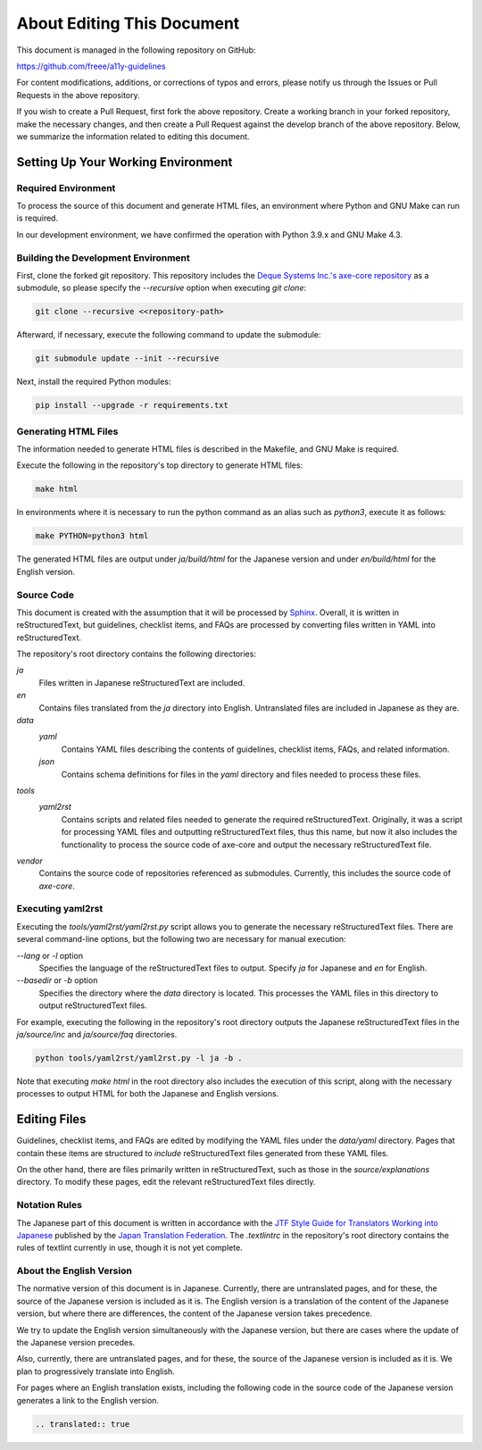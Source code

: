 .. _intro-contributing:

###########################
About Editing This Document
###########################

This document is managed in the following repository on GitHub:

https://github.com/freee/a11y-guidelines

For content modifications, additions, or corrections of typos and errors, please notify us through the Issues or Pull Requests in the above repository.

If you wish to create a Pull Request, first fork the above repository. Create a working branch in your forked repository, make the necessary changes, and then create a Pull Request against the develop branch of the above repository.
Below, we summarize the information related to editing this document.

***********************************
Setting Up Your Working Environment
***********************************

Required Environment
====================

To process the source of this document and generate HTML files, an environment where Python and GNU Make can run is required.

In our development environment, we have confirmed the operation with Python 3.9.x and GNU Make 4.3.

Building the Development Environment
====================================

First, clone the forked git repository.
This repository includes the `Deque Systems Inc.'s axe-core repository`_ as a submodule, so please specify the `--recursive` option when executing `git clone`:

.. code:: shell

   git clone --recursive <<repository-path>

Afterward, if necessary, execute the following command to update the submodule:

.. code:: shell

   git submodule update --init --recursive

Next, install the required Python modules:

.. code-block:: shell

   pip install --upgrade -r requirements.txt

Generating HTML Files
=====================

The information needed to generate HTML files is described in the Makefile, and GNU Make is required.

Execute the following in the repository's top directory to generate HTML files:

.. code:: shell

   make html

In environments where it is necessary to run the python command as an alias such as `python3`, execute it as follows:

.. code:: shell

   make PYTHON=python3 html

The generated HTML files are output under `ja/build/html` for the Japanese version and under `en/build/html` for the English version.

Source Code
===========

This document is created with the assumption that it will be processed by `Sphinx`_.
Overall, it is written in reStructuredText, but guidelines, checklist items, and FAQs are processed by converting files written in YAML into reStructuredText.

The repository's root directory contains the following directories:

`ja`
   Files written in Japanese reStructuredText are included.
`en`
   Contains files translated from the `ja` directory into English. Untranslated files are included in Japanese as they are.
`data`
   `yaml`
      Contains YAML files describing the contents of guidelines, checklist items, FAQs, and related information.
   `json`
      Contains schema definitions for files in the `yaml` directory and files needed to process these files.
`tools`
   `yaml2rst`
      Contains scripts and related files needed to generate the required reStructuredText.
      Originally, it was a script for processing YAML files and outputting reStructuredText files, thus this name, but now it also includes the functionality to process the source code of axe-core and output the necessary reStructuredText file.
`vendor`
   Contains the source code of repositories referenced as submodules.
   Currently, this includes the source code of `axe-core`.

Executing yaml2rst
==================

Executing the `tools/yaml2rst/yaml2rst.py` script allows you to generate the necessary reStructuredText files.
There are several command-line options, but the following two are necessary for manual execution:

`--lang` or `-l` option
   Specifies the language of the reStructuredText files to output. Specify `ja` for Japanese and `en` for English.
`--basedir` or `-b` option
   Specifies the directory where the `data` directory is located. This processes the YAML files in this directory to output reStructuredText files.

For example, executing the following in the repository's root directory outputs the Japanese reStructuredText files in the `ja/source/inc` and `ja/source/faq` directories.

.. code:: shell

   python tools/yaml2rst/yaml2rst.py -l ja -b .

Note that executing `make html` in the root directory also includes the execution of this script, along with the necessary processes to output HTML for both the Japanese and English versions.

*************
Editing Files
*************

Guidelines, checklist items, and FAQs are edited by modifying the YAML files under the `data/yaml` directory.
Pages that contain these items are structured to `include` reStructuredText files generated from these YAML files.

On the other hand, there are files primarily written in reStructuredText, such as those in the `source/explanations` directory.
To modify these pages, edit the relevant reStructuredText files directly.

Notation Rules
==============

The Japanese part of this document is written in accordance with the `JTF Style Guide for Translators Working into Japanese`_ published by the `Japan Translation Federation`_.
The `.textlintrc` in the repository's root directory contains the rules of textlint currently in use, though it is not yet complete.

About the English Version
=========================

The normative version of this document is in Japanese.
Currently, there are untranslated pages, and for these, the source of the Japanese version is included as it is.
The English version is a translation of the content of the Japanese version, but where there are differences, the content of the Japanese version takes precedence.

We try to update the English version simultaneously with the Japanese version, but there are cases where the update of the Japanese version precedes.

Also, currently, there are untranslated pages, and for these, the source of the Japanese version is included as it is. We plan to progressively translate into English.

For pages where an English translation exists, including the following code in the source code of the Japanese version generates a link to the English version.

.. code-block:: rst

   .. translated:: true

.. _Deque Systems Inc.'s axe-core repository: https://github.com/dequelabs/axe-core
.. _Japan Translation Federation: https://www.jtf.jp/
.. _JTF Style Guide for Translators Working into Japanese: https://www.jtf.jp/tips/styleguide
.. _Sphinx: https://www.sphinx-doc.org/en/master/
